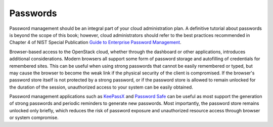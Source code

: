 =========
Passwords
=========

Password management should be an integral part of your cloud administration
plan. A definitive tutorial about passwords is beyond the scope of this book;
however, cloud administrators should refer to the best practices recommended
in Chapter 4 of NIST Special Publication
`Guide to Enterprise Password Management <http://csrc.nist.gov/publications/drafts/800-118/draft-sp800-118.pdf>`_.

Browser-based access to the OpenStack cloud, whether through the dashboard or
other applications, introduces additional considerations. Modern browsers all
support some form of password storage and autofilling of credentials for
remembered sites. This can be useful when using strong passwords that cannot
be easily remembered or typed, but may cause the browser to become the weak
link if the physical security of the client is compromised. If the
browser's password store itself is not protected by a strong password, or if
the password store is allowed to remain unlocked for the duration of the
session, unauthorized access to your system can be easily obtained.

Password management applications such as `KeePassX <http://www.keepassx.org>`_
and `Password Safe <http://www.pwsafe.org>`_ can be useful as most support the
generation of strong passwords and periodic reminders to generate new
passwords. Most importantly, the password store remains unlocked only
briefly, which reduces the risk of password exposure and unauthorized resource
access through browser or system compromise.

